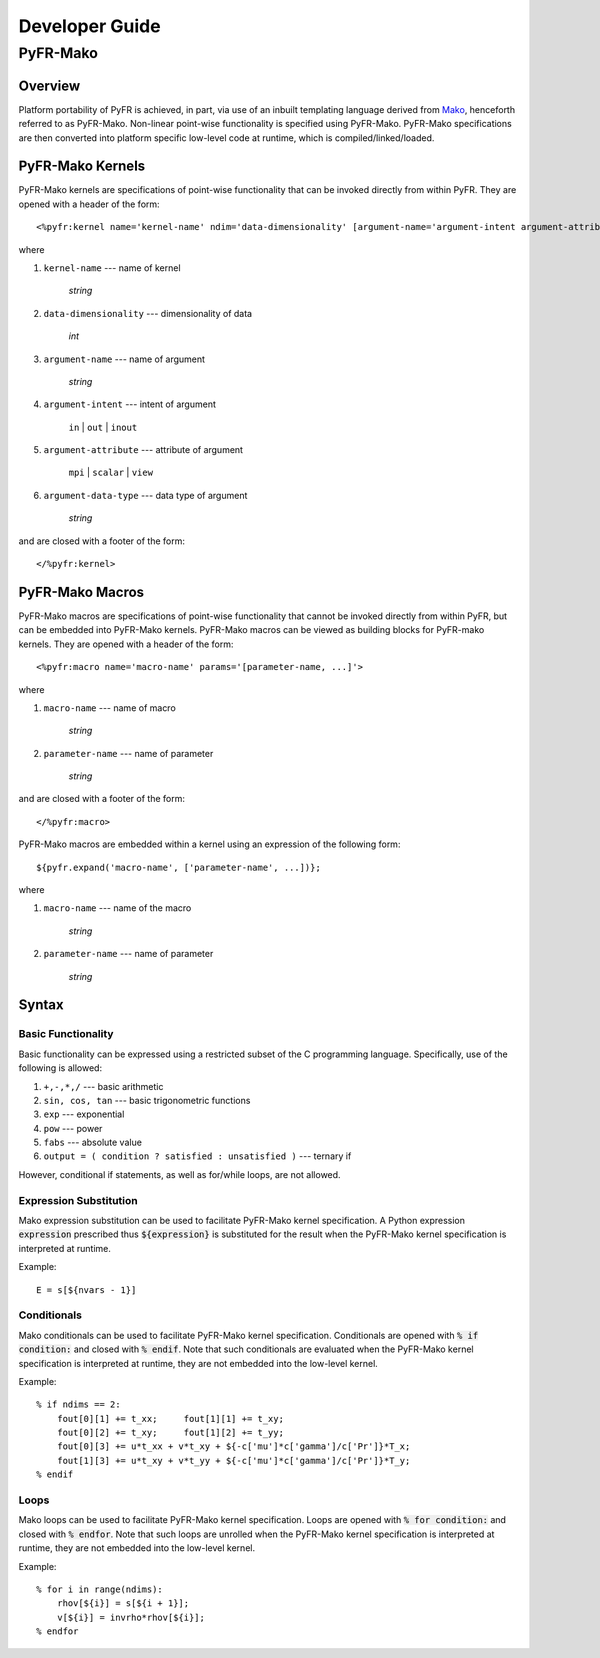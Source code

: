 .. highlightlang:: python

***************
Developer Guide
***************

=========
PyFR-Mako
=========

Overview
--------

Platform portability of PyFR is achieved, in part, via use of an
inbuilt templating language derived from `Mako
<http://www.makotemplates.org/>`_, henceforth referred to as PyFR-Mako.
Non-linear point-wise functionality is specified using PyFR-Mako.
PyFR-Mako specifications are then converted into platform specific
low-level code at runtime, which is compiled/linked/loaded.

PyFR-Mako Kernels
-----------------

PyFR-Mako kernels are specifications of point-wise functionality that
can be invoked directly from within PyFR. They are opened with a header
of the form::

    <%pyfr:kernel name='kernel-name' ndim='data-dimensionality' [argument-name='argument-intent argument-attribute argument-data-type' ...]>
                      
where 

1. ``kernel-name`` --- name of kernel

    *string*
    
2. ``data-dimensionality`` --- dimensionality of data

    *int*
    
3. ``argument-name`` --- name of argument

    *string*
    
4. ``argument-intent`` --- intent of argument

    ``in`` | ``out`` | ``inout``
    
5. ``argument-attribute`` --- attribute of argument

    ``mpi`` | ``scalar`` | ``view``
        
6. ``argument-data-type`` --- data type of argument

    *string*
    
and are closed with a footer of the form::

     </%pyfr:kernel>

PyFR-Mako Macros
----------------

PyFR-Mako macros are specifications of point-wise functionality that
cannot be invoked directly from within PyFR, but can be embedded into
PyFR-Mako kernels. PyFR-Mako macros can be viewed as building blocks
for PyFR-mako kernels. They are opened with a header of the form::

    <%pyfr:macro name='macro-name' params='[parameter-name, ...]'>
                      
where

1. ``macro-name`` --- name of macro

    *string*
    
2. ``parameter-name`` --- name of parameter

    *string*
    
and are closed with a footer of the form::

    </%pyfr:macro>
    
PyFR-Mako macros are embedded within a kernel using an expression of
the following form::

    ${pyfr.expand('macro-name', ['parameter-name', ...])};
    
where

1. ``macro-name`` --- name of the macro

    *string*
    
2. ``parameter-name`` --- name of parameter

    *string*    
      
Syntax
------

Basic Functionality
^^^^^^^^^^^^^^^^^^^

Basic functionality can be expressed using a restricted subset of the C
programming language. Specifically, use of the following is allowed:

1. ``+,-,*,/`` --- basic arithmetic

2. ``sin, cos, tan`` --- basic trigonometric functions

3. ``exp`` --- exponential

4. ``pow`` --- power

5. ``fabs`` --- absolute value

6. ``output = ( condition ? satisfied : unsatisfied )`` --- ternary if

However, conditional if statements, as well as for/while loops, are
not allowed.

Expression Substitution
^^^^^^^^^^^^^^^^^^^^^^^

Mako expression substitution can be used to facilitate PyFR-Mako kernel
specification. A Python expression :code:`expression` prescribed thus
:code:`${expression}` is substituted for the result when the PyFR-Mako
kernel specification is interpreted at runtime.

Example::

        E = s[${nvars - 1}]

Conditionals
^^^^^^^^^^^^

Mako conditionals can be used to facilitate PyFR-Mako kernel
specification. Conditionals are opened with :code:`% if condition:` and
closed with :code:`% endif`. Note that such conditionals are evaluated
when the PyFR-Mako kernel specification is interpreted at runtime, they
are not embedded into the low-level kernel.

Example::

        % if ndims == 2:
            fout[0][1] += t_xx;     fout[1][1] += t_xy;
            fout[0][2] += t_xy;     fout[1][2] += t_yy;
            fout[0][3] += u*t_xx + v*t_xy + ${-c['mu']*c['gamma']/c['Pr']}*T_x;
            fout[1][3] += u*t_xy + v*t_yy + ${-c['mu']*c['gamma']/c['Pr']}*T_y;
        % endif
     
Loops
^^^^^

Mako loops can be used to facilitate PyFR-Mako kernel specification.
Loops are opened with :code:`% for condition:` and closed with :code:`%
endfor`. Note that such loops are unrolled when the PyFR-Mako kernel
specification is interpreted at runtime, they are not embedded into the
low-level kernel.

Example::

        % for i in range(ndims):
            rhov[${i}] = s[${i + 1}];
            v[${i}] = invrho*rhov[${i}];
        % endfor
